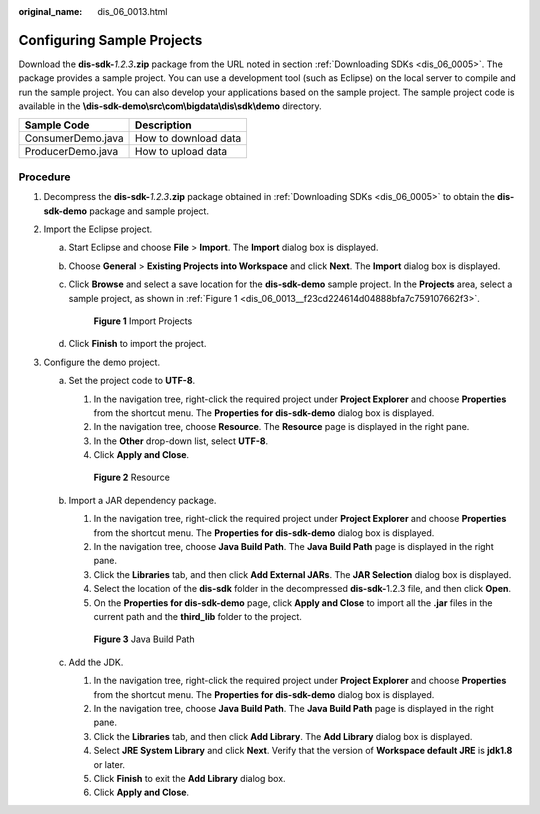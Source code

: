 :original_name: dis_06_0013.html

.. _dis_06_0013:

Configuring Sample Projects
===========================

Download the **dis-sdk-**\ *1.2.3*\ **.zip** package from the URL noted in section :ref:`Downloading SDKs <dis_06_0005>`. The package provides a sample project. You can use a development tool (such as Eclipse) on the local server to compile and run the sample project. You can also develop your applications based on the sample project. The sample project code is available in the **\\dis-sdk-demo\\src\\com\\bigdata\\dis\\sdk\\demo** directory.

================= ====================
Sample Code       Description
================= ====================
ConsumerDemo.java How to download data
ProducerDemo.java How to upload data
================= ====================

Procedure
---------

#. Decompress the **dis-sdk-**\ *1.2.3*\ **.zip** package obtained in :ref:`Downloading SDKs <dis_06_0005>` to obtain the **dis-sdk-demo** package and sample project.
#. Import the Eclipse project.

   a. Start Eclipse and choose **File** > **Import**. The **Import** dialog box is displayed.

   b. Choose **General** > **Existing Projects into Workspace** and click **Next**. The **Import** dialog box is displayed.

   c. Click **Browse** and select a save location for the **dis-sdk-demo** sample project. In the **Projects** area, select a sample project, as shown in :ref:`Figure 1 <dis_06_0013__f23cd224614d04888bfa7c759107662f3>`.

      .. _dis_06_0013__f23cd224614d04888bfa7c759107662f3:

      .. figure:: /_static/images/en-us_image_0124306701.png
         :alt: **Figure 1** Import Projects

         **Figure 1** Import Projects

   d. Click **Finish** to import the project.

#. Configure the demo project.

   a. Set the project code to **UTF-8**.

      #. In the navigation tree, right-click the required project under **Project Explorer** and choose **Properties** from the shortcut menu. The **Properties for dis-sdk-demo** dialog box is displayed.
      #. In the navigation tree, choose **Resource**. The **Resource** page is displayed in the right pane.
      #. In the **Other** drop-down list, select **UTF-8**.
      #. Click **Apply and Close**.


      .. figure:: /_static/images/en-us_image_0000001499513972.png
         :alt: **Figure 2** Resource

         **Figure 2** Resource

   b. Import a JAR dependency package.

      #. In the navigation tree, right-click the required project under **Project Explorer** and choose **Properties** from the shortcut menu. The **Properties for dis-sdk-demo** dialog box is displayed.
      #. In the navigation tree, choose **Java Build Path**. The **Java Build Path** page is displayed in the right pane.
      #. Click the **Libraries** tab, and then click **Add External JARs**. The **JAR Selection** dialog box is displayed.
      #. Select the location of the **dis-sdk** folder in the decompressed **dis-sdk-**\ 1.2.3 file, and then click **Open**.
      #. On the **Properties for dis-sdk-demo** page, click **Apply and Close** to import all the **.jar** files in the current path and the **third_lib** folder to the project.


      .. figure:: /_static/images/en-us_image_0124306705.png
         :alt: **Figure 3** Java Build Path

         **Figure 3** Java Build Path

   c. Add the JDK.

      #. In the navigation tree, right-click the required project under **Project Explorer** and choose **Properties** from the shortcut menu. The **Properties for dis-sdk-demo** dialog box is displayed.
      #. In the navigation tree, choose **Java Build Path**. The **Java Build Path** page is displayed in the right pane.
      #. Click the **Libraries** tab, and then click **Add Library**. The **Add Library** dialog box is displayed.
      #. Select **JRE System Library** and click **Next**. Verify that the version of **Workspace default JRE** is **jdk1.8** or later.
      #. Click **Finish** to exit the **Add Library** dialog box.
      #. Click **Apply and Close**.
